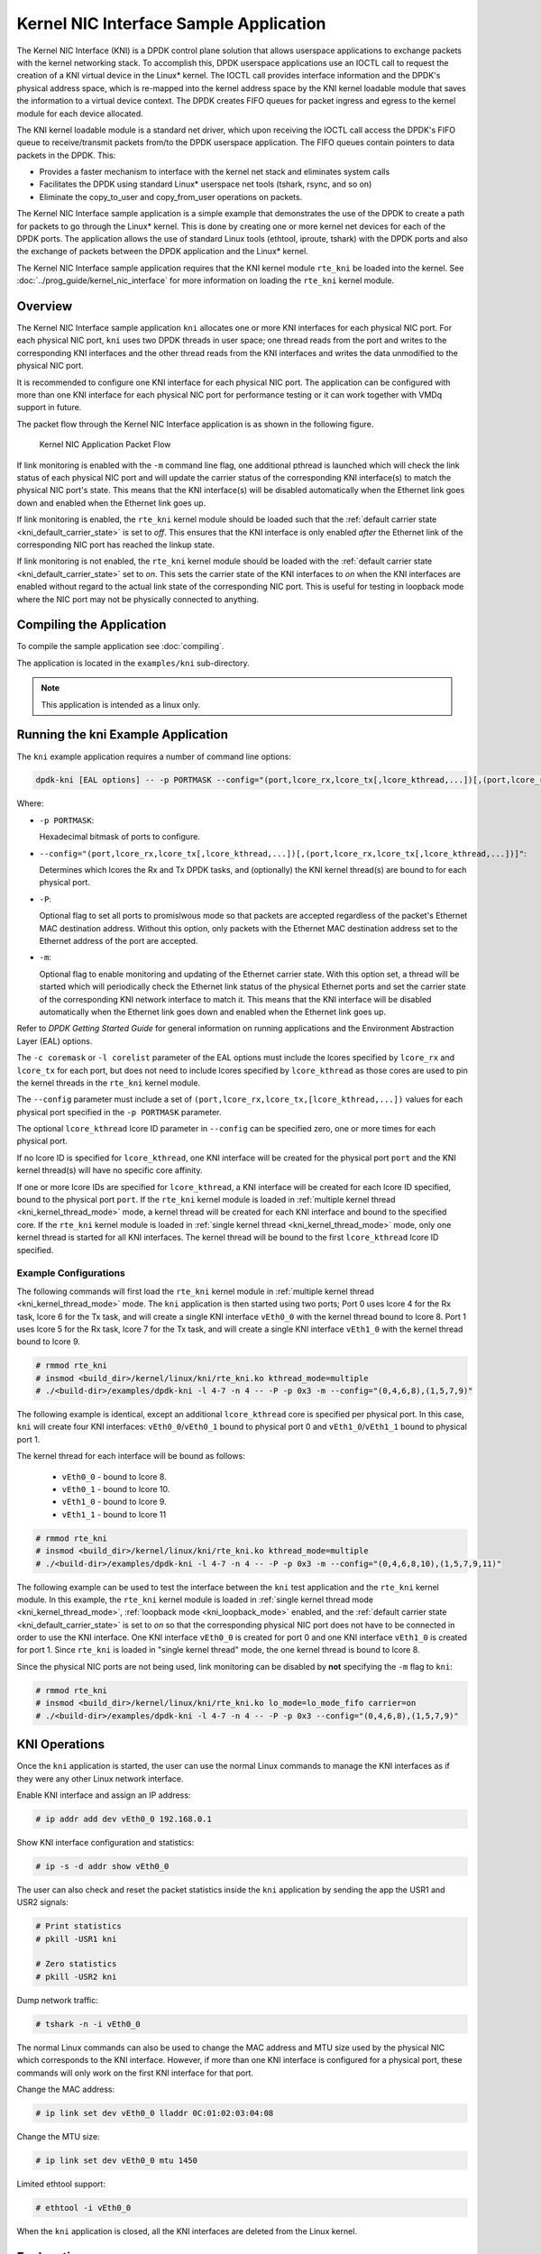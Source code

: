 ..  SPDX-License-Identifier: BSD-3-Clause
    Copyright(c) 2010-2014 Intel Corporation.

Kernel NIC Interface Sample Application
=======================================

The Kernel NIC Interface (KNI) is a DPDK control plane solution that
allows userspace applications to exchange packets with the kernel networking stack.
To accomplish this, DPDK userspace applications use an IOCTL call
to request the creation of a KNI virtual device in the Linux* kernel.
The IOCTL call provides interface information and the DPDK's physical address space,
which is re-mapped into the kernel address space by the KNI kernel loadable module
that saves the information to a virtual device context.
The DPDK creates FIFO queues for packet ingress and egress
to the kernel module for each device allocated.

The KNI kernel loadable module is a standard net driver,
which upon receiving the IOCTL call access the DPDK's FIFO queue to
receive/transmit packets from/to the DPDK userspace application.
The FIFO queues contain pointers to data packets in the DPDK. This:

*   Provides a faster mechanism to interface with the kernel net stack and eliminates system calls

*   Facilitates the DPDK using standard Linux* userspace net tools (tshark, rsync, and so on)

*   Eliminate the copy_to_user and copy_from_user operations on packets.

The Kernel NIC Interface sample application is a simple example that demonstrates the use
of the DPDK to create a path for packets to go through the Linux* kernel.
This is done by creating one or more kernel net devices for each of the DPDK ports.
The application allows the use of standard Linux tools (ethtool, iproute, tshark) with the DPDK ports and
also the exchange of packets between the DPDK application and the Linux* kernel.

The Kernel NIC Interface sample application requires that the
KNI kernel module ``rte_kni`` be loaded into the kernel.  See
:doc:`../prog_guide/kernel_nic_interface` for more information on loading
the ``rte_kni`` kernel module.

Overview
--------

The Kernel NIC Interface sample application ``kni`` allocates one or more
KNI interfaces for each physical NIC port.  For each physical NIC port,
``kni`` uses two DPDK threads in user space; one thread reads from the port and
writes to the corresponding KNI interfaces and the other thread reads from
the KNI interfaces and writes the data unmodified to the physical NIC port.

It is recommended to configure one KNI interface for each physical NIC port.
The application can be configured with more than one KNI interface for
each physical NIC port for performance testing or it can work together with
VMDq support in future.

The packet flow through the Kernel NIC Interface application is as shown
in the following figure.

.. _figure_kernel_nic:

.. figure:: img/kernel_nic.*

   Kernel NIC Application Packet Flow

If link monitoring is enabled with the ``-m`` command line flag, one
additional pthread is launched which will check the link status of each
physical NIC port and will update the carrier status of the corresponding
KNI interface(s) to match the physical NIC port's state.  This means that
the KNI interface(s) will be disabled automatically when the Ethernet link
goes down and enabled when the Ethernet link goes up.

If link monitoring is enabled, the ``rte_kni`` kernel module should be loaded
such that the :ref:`default carrier state <kni_default_carrier_state>` is
set to *off*.  This ensures that the KNI interface is only enabled *after*
the Ethernet link of the corresponding NIC port has reached the linkup state.

If link monitoring is not enabled, the ``rte_kni`` kernel module should be
loaded with the :ref:`default carrier state <kni_default_carrier_state>`
set to *on*.  This sets the carrier state of the KNI interfaces to *on*
when the KNI interfaces are enabled without regard to the actual link state
of the corresponding NIC port.  This is useful for testing in loopback
mode where the NIC port may not be physically connected to anything.

Compiling the Application
-------------------------

To compile the sample application see :doc:`compiling`.

The application is located in the ``examples/kni`` sub-directory.

.. note::

        This application is intended as a linux only.

Running the kni Example Application
-----------------------------------

The ``kni`` example application requires a number of command line options:

.. code-block:: console

    dpdk-kni [EAL options] -- -p PORTMASK --config="(port,lcore_rx,lcore_tx[,lcore_kthread,...])[,(port,lcore_rx,lcore_tx[,lcore_kthread,...])]" [-P] [-m]

Where:

*   ``-p PORTMASK``:

    Hexadecimal bitmask of ports to configure.

*   ``--config="(port,lcore_rx,lcore_tx[,lcore_kthread,...])[,(port,lcore_rx,lcore_tx[,lcore_kthread,...])]"``:

    Determines which lcores the Rx and Tx DPDK tasks, and (optionally)
    the KNI kernel thread(s) are bound to for each physical port.

*   ``-P``:

    Optional flag to set all ports to promislwous mode so that packets are
    accepted regardless of the packet's Ethernet MAC destination address.
    Without this option, only packets with the Ethernet MAC destination
    address set to the Ethernet address of the port are accepted.

*   ``-m``:

    Optional flag to enable monitoring and updating of the Ethernet
    carrier state.  With this option set, a thread will be started which
    will periodically check the Ethernet link status of the physical
    Ethernet ports and set the carrier state of the corresponding KNI
    network interface to match it.  This means that the KNI interface will
    be disabled automatically when the Ethernet link goes down and enabled
    when the Ethernet link goes up.

Refer to *DPDK Getting Started Guide* for general information on running
applications and the Environment Abstraction Layer (EAL) options.

The ``-c coremask`` or ``-l corelist`` parameter of the EAL options must
include the lcores specified by ``lcore_rx`` and ``lcore_tx`` for each port,
but does not need to include lcores specified by ``lcore_kthread`` as those
cores are used to pin the kernel threads in the ``rte_kni`` kernel module.

The ``--config`` parameter must include a set of
``(port,lcore_rx,lcore_tx,[lcore_kthread,...])`` values for each physical
port specified in the ``-p PORTMASK`` parameter.

The optional ``lcore_kthread`` lcore ID parameter in ``--config`` can be
specified zero, one or more times for each physical port.

If no lcore ID is specified for ``lcore_kthread``, one KNI interface will
be created for the physical port ``port`` and the KNI kernel thread(s)
will have no specific core affinity.

If one or more lcore IDs are specified for ``lcore_kthread``, a KNI interface
will be created for each lcore ID specified, bound to the physical port
``port``.  If the ``rte_kni`` kernel module is loaded in :ref:`multiple
kernel thread <kni_kernel_thread_mode>` mode, a kernel thread will be created
for each KNI interface and bound to the specified core.  If the ``rte_kni``
kernel module is loaded in :ref:`single kernel thread <kni_kernel_thread_mode>`
mode, only one kernel thread is started for all KNI interfaces.  The kernel
thread will be bound to the first ``lcore_kthread`` lcore ID specified.

Example Configurations
~~~~~~~~~~~~~~~~~~~~~~~

The following commands will first load the ``rte_kni`` kernel module in
:ref:`multiple kernel thread <kni_kernel_thread_mode>` mode.  The ``kni``
application is then started using two ports;  Port 0 uses lcore 4 for the
Rx task, lcore 6 for the Tx task, and will create a single KNI interface
``vEth0_0`` with the kernel thread bound to lcore 8.  Port 1 uses lcore
5 for the Rx task, lcore 7 for the Tx task, and will create a single KNI
interface ``vEth1_0`` with the kernel thread bound to lcore 9.

.. code-block:: console

    # rmmod rte_kni
    # insmod <build_dir>/kernel/linux/kni/rte_kni.ko kthread_mode=multiple
    # ./<build-dir>/examples/dpdk-kni -l 4-7 -n 4 -- -P -p 0x3 -m --config="(0,4,6,8),(1,5,7,9)"

The following example is identical, except an additional ``lcore_kthread``
core is specified per physical port.  In this case, ``kni`` will create
four KNI interfaces: ``vEth0_0``/``vEth0_1`` bound to physical port 0 and
``vEth1_0``/``vEth1_1`` bound to physical port 1.

The kernel thread for each interface will be bound as follows:

    * ``vEth0_0`` - bound to lcore 8.
    * ``vEth0_1`` - bound to lcore 10.
    * ``vEth1_0`` - bound to lcore 9.
    * ``vEth1_1`` - bound to lcore 11

.. code-block:: console

    # rmmod rte_kni
    # insmod <build_dir>/kernel/linux/kni/rte_kni.ko kthread_mode=multiple
    # ./<build-dir>/examples/dpdk-kni -l 4-7 -n 4 -- -P -p 0x3 -m --config="(0,4,6,8,10),(1,5,7,9,11)"

The following example can be used to test the interface between the ``kni``
test application and the ``rte_kni`` kernel module.  In this example,
the ``rte_kni`` kernel module is loaded in :ref:`single kernel thread
mode <kni_kernel_thread_mode>`, :ref:`loopback mode <kni_loopback_mode>`
enabled, and the :ref:`default carrier state <kni_default_carrier_state>`
is set to *on* so that the corresponding physical NIC port does not have
to be connected in order to use the KNI interface.  One KNI interface
``vEth0_0`` is created for port 0 and one KNI interface ``vEth1_0`` is
created for port 1.  Since ``rte_kni`` is loaded in "single kernel thread"
mode, the one kernel thread is bound to lcore 8.

Since the physical NIC ports are not being used, link monitoring can be
disabled by **not** specifying the ``-m`` flag to ``kni``:

.. code-block:: console

    # rmmod rte_kni
    # insmod <build_dir>/kernel/linux/kni/rte_kni.ko lo_mode=lo_mode_fifo carrier=on
    # ./<build-dir>/examples/dpdk-kni -l 4-7 -n 4 -- -P -p 0x3 --config="(0,4,6,8),(1,5,7,9)"

KNI Operations
--------------

Once the ``kni`` application is started, the user can use the normal
Linux commands to manage the KNI interfaces as if they were any other
Linux network interface.

Enable KNI interface and assign an IP address:

.. code-block:: console

    # ip addr add dev vEth0_0 192.168.0.1

Show KNI interface configuration and statistics:

.. code-block:: console

    # ip -s -d addr show vEth0_0

The user can also check and reset the packet statistics inside the ``kni``
application by sending the app the USR1 and USR2 signals:

.. code-block:: console

    # Print statistics
    # pkill -USR1 kni

    # Zero statistics
    # pkill -USR2 kni

Dump network traffic:

.. code-block:: console

    # tshark -n -i vEth0_0

The normal Linux commands can also be used to change the MAC address and
MTU size used by the physical NIC which corresponds to the KNI interface.
However, if more than one KNI interface is configured for a physical port,
these commands will only work on the first KNI interface for that port.

Change the MAC address:

.. code-block:: console

    # ip link set dev vEth0_0 lladdr 0C:01:02:03:04:08

Change the MTU size:

.. code-block:: console

    # ip link set dev vEth0_0 mtu 1450

Limited ethtool support:

.. code-block:: console

    # ethtool -i vEth0_0

When the ``kni`` application is closed, all the KNI interfaces are deleted
from the Linux kernel.

Explanation
-----------

The following sections provide some explanation of code.

Initialization
~~~~~~~~~~~~~~

Setup of mbuf pool, driver and queues is similar to the setup done in the :doc:`l2_forward_real_virtual`..
In addition, one or more kernel NIC interfaces are allocated for each
of the configured ports according to the command line parameters.

The code for allocating the kernel NIC interfaces for a specific port is
in the function ``kni_alloc``.

The other step in the initialization process that is unique to this sample application
is the association of each port with lcores for RX, TX and kernel threads.

*   One lcore to read from the port and write to the associated one or more KNI devices

*   Another lcore to read from one or more KNI devices and write to the port

*   Other lcores for pinning the kernel threads on one by one

This is done by using the ``kni_port_params_array[]`` array, which is indexed by the port ID.
The code is in the function ``parse_config``.

Packet Forwarding
~~~~~~~~~~~~~~~~~

After the initialization steps are completed, the main_loop() function is run on each lcore.
This function first checks the lcore_id against the user provided lcore_rx and lcore_tx
to see if this lcore is reading from or writing to kernel NIC interfaces.

For the case that reads from a NIC port and writes to the kernel NIC interfaces (``kni_ingress``),
the packet reception is the same as in L2 Forwarding sample application
(see :ref:`l2_fwd_app_rx_tx_packets`).
The packet transmission is done by sending mbufs into the kernel NIC interfaces by ``rte_kni_tx_burst()``.
The KNI library automatically frees the mbufs after the kernel successfully copied the mbufs.

For the other case that reads from kernel NIC interfaces
and writes to a physical NIC port (``kni_egress``),
packets are retrieved by reading mbufs from kernel NIC interfaces by ``rte_kni_rx_burst()``.
The packet transmission is the same as in the L2 Forwarding sample application
(see :ref:`l2_fwd_app_rx_tx_packets`).
